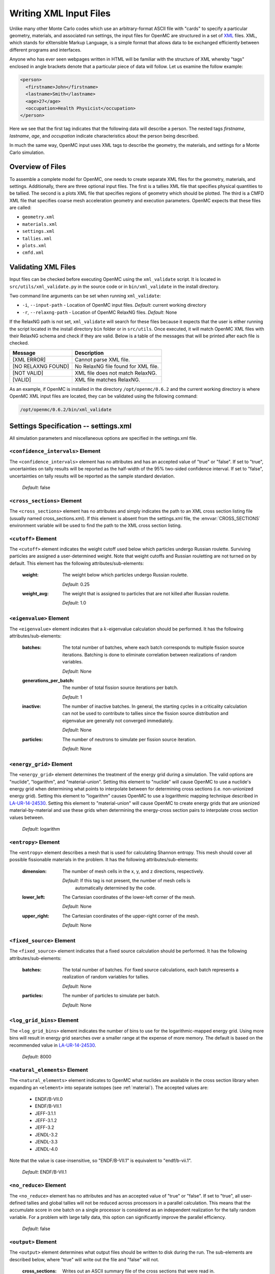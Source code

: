 .. _usersguide_input:

=======================
Writing XML Input Files
=======================

Unlike many other Monte Carlo codes which use an arbitrary-format ASCII file
with "cards" to specify a particular geometry, materials, and associated run
settings, the input files for OpenMC are structured in a set of XML_ files. XML,
which stands for eXtensible Markup Language, is a simple format that allows data
to be exchanged efficiently between different programs and interfaces.

Anyone who has ever seen webpages written in HTML will be familiar with the
structure of XML whereby "tags" enclosed in angle brackets denote that a
particular piece of data will follow. Let us examine the follow example:

.. code-block:: xml

    <person>
      <firstname>John</firstname>
      <lastname>Smith</lastname>
      <age>27</age>
      <occupation>Health Physicist</occupation>
    </person>

Here we see that the first tag indicates that the following data will describe a
person. The nested tags *firstname*, *lastname*, *age*, and *occupation*
indicate characteristics about the person being described.

In much the same way, OpenMC input uses XML tags to describe the geometry, the
materials, and settings for a Monte Carlo simulation.

.. _XML: http://www.w3.org/XML/

-----------------
Overview of Files
-----------------

To assemble a complete model for OpenMC, one needs to create separate XML files
for the geometry, materials, and settings. Additionally, there are three optional
input files. The first is a tallies XML file that specifies physical quantities
to be tallied. The second is a plots XML file that specifies regions of geometry
which should be plotted. The third is a CMFD XML file that specifies coarse mesh
acceleration geometry and execution parameters. OpenMC expects that these
files are called:

* ``geometry.xml``
* ``materials.xml``
* ``settings.xml``
* ``tallies.xml``
* ``plots.xml``
* ``cmfd.xml``

--------------------
Validating XML Files
--------------------

Input files can be checked before executing OpenMC using the ``xml_validate``
script. It is located in ``src/utils/xml_validate.py`` in the source code or in
``bin/xml_validate`` in the install directory.

Two command line arguments can be set when running ``xml_validate``:

* ``-i``, ``--input-path`` - Location of OpenMC input files.
  *Default*: current working directory
* ``-r``, ``--relaxng-path`` - Location of OpenMC RelaxNG files.
  *Default*: None

If the RelaxNG path is not set, ``xml_validate`` will search for these files
because it expects that the user is either running the script located in the
install directory ``bin`` folder or in ``src/utils``. Once executed, it will
match OpenMC XML files with their RelaxNG schema and check if they are valid.
Below is a table of the messages that will be printed after each file is
checked.

========================  ===================================
Message                   Description
========================  ===================================
[XML ERROR]               Cannot parse XML file.
[NO RELAXNG FOUND]        No RelaxNG file found for XML file.
[NOT VALID]               XML file does not match RelaxNG.
[VALID]                   XML file matches RelaxNG.
========================  ===================================

As an example, if OpenMC is installed in the directory
``/opt/openmc/0.6.2`` and the current working directory is where
OpenMC XML input files are located, they can be validated using
the following command:

.. code-block:: bash

   /opt/openmc/0.6.2/bin/xml_validate

--------------------------------------
Settings Specification -- settings.xml
--------------------------------------

All simulation parameters and miscellaneous options are specified in the
settings.xml file.

``<confidence_intervals>`` Element
----------------------------------

The ``<confidence_intervals>`` element has no attributes and has an accepted
value of "true" or "false". If set to "true", uncertainties on tally results
will be reported as the half-width of the 95% two-sided confidence interval. If
set to "false", uncertainties on tally results will be reported as the sample
standard deviation.

  *Default*: false

.. _cross_sections:

``<cross_sections>`` Element
----------------------------

The ``<cross_sections>`` element has no attributes and simply indicates the path
to an XML cross section listing file (usually named cross_sections.xml). If this
element is absent from the settings.xml file, the :envvar:`CROSS_SECTIONS`
environment variable will be used to find the path to the XML cross section
listing.

``<cutoff>`` Element
--------------------

The ``<cutoff>`` element indicates the weight cutoff used below which particles
undergo Russian roulette. Surviving particles are assigned a user-determined
weight. Note that weight cutoffs and Russian rouletting are not turned on by
default. This element has the following attributes/sub-elements:

  :weight:
    The weight below which particles undergo Russian roulette.

    *Default*: 0.25

  :weight_avg:
    The weight that is assigned to particles that are not killed after Russian
    roulette.

    *Default*: 1.0

``<eigenvalue>`` Element
------------------------

The ``<eigenvalue>`` element indicates that a :math:`k`-eigenvalue calculation
should be performed. It has the following attributes/sub-elements:

  :batches:
    The total number of batches, where each batch corresponds to multiple
    fission source iterations. Batching is done to eliminate correlation between
    realizations of random variables.

    *Default*: None

  :generations_per_batch:
    The number of total fission source iterations per batch.

    *Default*: 1

  :inactive:
    The number of inactive batches. In general, the starting cycles in a
    criticality calculation can not be used to contribute to tallies since the
    fission source distribution and eigenvalue are generally not converged
    immediately.

    *Default*: None

  :particles:
    The number of neutrons to simulate per fission source iteration.

    *Default*: None

``<energy_grid>`` Element
-------------------------

The ``<energy_grid>`` element determines the treatment of the energy grid during
a simulation. The valid options are "nuclide", "logarithm", and
"material-union". Setting this element to "nuclide" will cause OpenMC to use a
nuclide's energy grid when determining what points to interpolate between for
determining cross sections (i.e. non-unionized energy grid). Setting this
element to "logarithm" causes OpenMC to use a logarithmic mapping technique
described in LA-UR-14-24530_. Setting this element to "material-union" will
cause OpenMC to create energy grids that are unionized material-by-material and
use these grids when determining the energy-cross section pairs to interpolate
cross section values between.

  *Default*: logarithm

.. _LA-UR-14-24530: https://laws.lanl.gov/vhosts/mcnp.lanl.gov/pdf_files/la-ur-14-24530.pdf

``<entropy>`` Element
---------------------

The ``<entropy>`` element describes a mesh that is used for calculating Shannon
entropy. This mesh should cover all possible fissionable materials in the
problem. It has the following attributes/sub-elements:

  :dimension:
    The number of mesh cells in the x, y, and z directions, respectively.

    *Default*: If this tag is not present, the number of mesh cells is
     automatically determined by the code.

  :lower_left:
    The Cartesian coordinates of the lower-left corner of the mesh.

    *Default*: None

  :upper_right:
    The Cartesian coordinates of the upper-right corner of the mesh.

    *Default*: None

``<fixed_source>`` Element
--------------------------

The ``<fixed_source>`` element indicates that a fixed source calculation should be
performed. It has the following attributes/sub-elements:

  :batches:
    The total number of batches. For fixed source calculations, each batch
    represents a realization of random variables for tallies.

    *Default*: None

  :particles:
    The number of particles to simulate per batch.

    *Default*: None

``<log_grid_bins>`` Element
---------------------------

The ``<log_grid_bins>`` element indicates the number of bins to use for the
logarithmic-mapped energy grid. Using more bins will result in energy grid
searches over a smaller range at the expense of more memory. The default is
based on the recommended value in LA-UR-14-24530_.

  *Default*: 8000

.. _natural_elements:

``<natural_elements>`` Element
------------------------------

The ``<natural_elements>`` element indicates to OpenMC what nuclides are
available in the cross section library when expanding an ``<element>`` into
separate isotopes (see :ref:`material`). The accepted values are:

  - ENDF/B-VII.0
  - ENDF/B-VII.1
  - JEFF-3.1.1
  - JEFF-3.1.2
  - JEFF-3.2
  - JENDL-3.2
  - JENDL-3.3
  - JENDL-4.0

Note that the value is case-insensitive, so "ENDF/B-VII.1" is equivalent to
"endf/b-vii.1".

  *Default*: ENDF/B-VII.1

``<no_reduce>`` Element
-----------------------

The ``<no_reduce>`` element has no attributes and has an accepted value of
"true" or "false". If set to "true", all user-defined tallies and global tallies
will not be reduced across processors in a parallel calculation. This means that
the accumulate score in one batch on a single processor is considered as an
independent realization for the tally random variable. For a problem with large
tally data, this option can significantly improve the parallel efficiency.

  *Default*: false

``<output>`` Element
--------------------

The ``<output>`` element determines what output files should be written to disk
during the run. The sub-elements are described below, where "true" will write
out the file and "false" will not.

  :cross_sections:
    Writes out an ASCII summary file of the cross sections that were read in.

    *Default*: false

  :summary:
    Writes out an ASCII summary file describing all of the user input files that
    were read in.

    *Default*: false

  :tallies:
    Write out an ASCII file of tally results.

    *Default*: true

  .. note:: The tally results will always be written to a binary/HDF5 state point file.

``<output_path>`` Element
-------------------------

The ``<output_path>`` element specifies an absolute or relative path where all
output files should be written to. The specified path must exist or else OpenMC
will abort.

  *Default*: Current working directory

``<ptables>`` Element
---------------------

The ``<ptables>`` element determines whether probability tables should be used
in the unresolved resonance range if available. This element has no attributes
or sub-elements and can be set to either "false" or "true".

  *Default*: true

``<resonance_scattering>`` Element
----------------------------------

The ``resonance_scattering`` element can contain one or more of the following
attributes or sub-elements:

  :scatterer:
    An element with attributes/sub-elements called ``nuclide``, ``method``,
    ``xs_label``, ``xs_label_0K``, ``E_min``, and ``E_max``. The ``nuclide``
    attribute is the name, as given by the ``name`` attribute within the
    ``nuclide`` sub-element of the ``material`` element in ``materials.xml``,
    of the nuclide to which a resonance scattering treatment is to be applied.
    The ``method`` attribute gives the type of resonance scattering treatment
    that is to be applied to the ``nuclide``.  Acceptable inputs - none of
    which are case-sensitive - for the ``method`` attribute are ``ARES``,
    ``CXS``, ``WCM``, and ``DBRC``.  Descriptions of each of these methods
    are documented here_.  The ``xs_label`` attribute gives the label for the
    cross section data of the ``nuclide`` at a given temperature.  The
    ``xs_label_0K`` gives the label for the 0 K cross section data for the
    ``nuclide``.  The ``E_min`` attribute gives the minimum energy above
    which the ``method`` is applied.  The ``E_max`` attribute gives the
    maximum energy below which the ``method`` is applied.  One example would
    be as follows:

    .. _here: http://dx.doi.org/10.1016/j.anucene.2014.01.017

    .. code-block:: xml

        <resonance_scattering>
          <scatterer>
            <nuclide>U-238</nuclide>
            <method>ARES</method>
            <xs_label>92238.72c</xs_label>
            <xs_label_0K>92238.00c</xs_label_0K>
            <E_min>5.0e-6</E_min>
            <E_max>40.0e-6</E_max>
         </scatterer>
         <scatterer>
            <nuclide>Pu-239</nuclide>
            <method>dbrc</method>
            <xs_label>94239.72c</xs_label>
            <xs_label_0K>94239.00c</xs_label_0K>
            <E_min>0.01e-6</E_min>
            <E_max>210.0e-6</E_max>
          </scatterer>
        </resonance_scattering>

    .. note:: If the ``resonance_scattering`` element is not given, the free gas,
              constant cross section (``cxs``) scattering model, which has
              historically been used by Monte Carlo codes to sample target
              velocities, is used to treat the target motion of all nuclides.  If
              ``resonance_scattering`` is present, the ``cxs`` method is applied
              below ``E_min`` and the target-at-rest (asymptotic) kernel is used
              above ``E_max``.  An arbitrary number of ``scatterer`` elements may
              be specified, each corresponding to a single nuclide at a single
              temperature.

    *Defaults*: None (scatterer), ARES (method), 0.01 eV (E_min), 1.0 keV (E_max)

``<run_cmfd>`` Element
----------------------

The ``<run_cmfd>`` element indicates whether or not CMFD acceleration should be
turned on or off. This element has no attributes or sub-elements and can be set
to either "false" or "true".

  *Defualt*: false

``<seed>`` Element
------------------

The ``seed`` element is used to set the seed used for the linear congruential
pseudo-random number generator.

  *Default*: 1

``<source>`` Element
--------------------

The ``source`` element gives information on an external source distribution to
be used either as the source for a fixed source calculation or the initial
source guess for criticality calculations. It takes the following
attributes/sub-elements:

  :file:
    If this attribute is given, it indicates that the source is to be read from
    a binary source file whose path is given by the value of this element. Note,
    the number of source sites needs to be the same as the number of particles
    simulated in a fission source generation.

    *Default*: None

  :space:
    An element specifying the spatial distribution of source sites. This element
    has the following attributes:

    :type:
      The type of spatial distribution. Valid options are "box" and "point". A
      "box" spatial distribution has coordinates sampled uniformly in a
      parallelepiped. A "point" spatial distribution has coordinates specified
      by a triplet.

      *Default*: None

    :parameters:
      For a "box" spatial distribution, ``parameters`` should be given as six
      real numbers, the first three of which specify the lower-left corner of a
      parallelepiped and the last three of which specify the upper-right
      corner. Source sites are sampled uniformly through that parallelepiped.

      To filter a "box" spatial distribution by fissionable material, specify
      "fission" tag instead of "box". The ``parameters`` should be given as six
      real numbers, the first three of which specify the lower-left corner of a
      parallelepiped and the last three of which specify the upper-right
      corner. Source sites are sampled uniformly through that parallelepiped.

      For a "point" spatial distribution, ``parameters`` should be given as
      three real numbers which specify the (x,y,z) location of an isotropic
      point source

      *Default*: None

  :angle:
    An element specifying the angular distribution of source sites. This element
    has the following attributes:

    :type:
      The type of angular distribution. Valid options are "isotropic" and
      "monodirectional". The angle of the particle emitted from a source site is
      isotropic if the "isotropic" option is given. The angle of the particle
      emitted from a source site is the direction specified in the <parameters>
      attribute if "monodirectional" option is given.

      *Default*: isotropic

    :parameters:
      For an "isotropic" angular distribution, ``parameters`` should not be
      specified

      For a "monodirectional" angular distribution, ``parameters`` should be
      given as three real numbers which specify the angular cosines with respect
      to each axis.

      *Default*: None

  :energy:
    An element specifying the energy distribution of source sites. This element
    has the following attributes:

    :type:

      The type of energy distribution. Valid options are "monoenergetic",
      "watt", and "maxwell". The "monoenergetic" option produces source sites at
      a single energy. The "watt" option produces source sites whose energy is
      sampled from a Watt fission spectrum. The "maxwell" option produce source
      sites whose energy is sampled from a Maxwell fission spectrum

      *Default*: watt

    :parameters:
      For a "monoenergetic" energy distribution, ``parameters`` should be
      given as the energy in MeV of the source sites.

      For a "watt" energy distribution, ``parameters`` should be given as two
      real numbers :math:`a` and :math:`b` that parameterize the distribution
      :math:`p(E) dE = c e^{-E/a} \sinh \sqrt{b \, E} dE`.

      For a "maxwell" energy distribution, ``parameters`` should be given as one
      real number :math:`a` that parameterizes the distribution :math:`p(E) dE =
      c E e^{-E/a} dE`.

      *Default*: 0.988 2.249

  :write_initial:
    An element specifying whether to write out the initial source bank used at
    the beginning of the first batch. The output file is named
    "initial_source.binary(h5)"

      *Default*: false

``<state_point>`` Element
-------------------------

The ``<state_point>`` element indicates at what batches a state point file
should be written. A state point file can be used to restart a run or to get
tally results at any batch. The default behavior when using this tag is to
write out the source bank in the state_point file. This behavior can be
customized by using the ``<source_point>`` element. This element has the
following attributes/sub-elements:

  :batches:
    A list of integers separated by spaces indicating at what batches a state
    point file should be written.

    *Default*: Last batch only

  :interval:
    A single integer :math:`n` indicating that a state point should be written
    every :math:`n` batches. This option can be given in lieu of listing
    batches explicitly.

    *Default*: None

``<source_point>`` Element
--------------------------

The ``<source_point>`` element indicates at what batches the source bank
should be written. The source bank can be either written out within a state
point file or separately in a source point file. This element has the following
attributes/sub-elements:

  :batches:
    A list of integers separated by spaces indicating at what batches a state
    point file should be written. It should be noted that if the ``separate``
    attribute is not set to "true", this list must be a subset of state point
    batches.

    *Default*: Last batch only

  :interval:
    A single integer :math:`n` indicating that a state point should be written
    every :math:`n` batches. This option can be given in lieu of listing batches
    explicitly. It should be noted that if the ``separate`` attribute is not set
    to "true", this value should produce a list of batches that is a subset of
    state point batches.

    *Default*: None

  :separate:
    If this element is set to "true", a separate binary source point file will be
    written. Otherwise, the source sites will be written in the state point
    directly.

    *Default*: false

  :source_write:
    If this element is set to "false", source sites are not written
    to the state point or source point file. This can substantially reduce the
    size of state points if large numbers of particles per batch are used.

    *Default*: true

  :overwrite_latest:
    If this element is set to "true", a source point file containing
    the source bank will be written out to a separate file named
    ``source.binary`` or ``source.h5`` depending on if HDF5 is enabled.
    This file will be overwritten at every single batch so that the latest
    source bank will be available. It should be noted that a user can set both
    this element to "true" and specify batches to write a permanent source bank.

    *Default*: false

``<survival_biasing>`` Element
------------------------------

The ``<survival_biasing>`` element has no attributes and has an accepted value
of "true" or "false". If set to "true", this option will enable the use of
survival biasing, otherwise known as implicit capture or absorption.

  *Default*: false

.. _trace:

``<threads>`` Element
---------------------

The ``<threads>`` element indicates the number of OpenMP threads to be used for
a simulation. It has no attributes and accepts a positive integer value.

  *Default*: None (Determined by environment variable :envvar:`OMP_NUM_THREADS`)

``<trace>`` Element
-------------------

The ``<trace>`` element can be used to print out detailed information about a
single particle during a simulation. This element should be followed by three
integers: the batch number, generation number, and particle number.

  *Default*: None

.. _track:

``<track>`` Element
-------------------

The ``<track>`` element specifies particles for which OpenMC will output binary files describing particle position at every step of its transport. This element should be followed by triplets of integers.  Each triplet describes one particle.  The integers in each triplet specify the batch number, generation number, and particle number, respectively.

  *Default*: None

``<uniform_fs>`` Element
------------------------

The ``<uniform_fs>`` element describes a mesh that is used for re-weighting
source sites at every generation based on the uniform fission site methodology
described in Kelly et al., "MC21 Analysis of the Nuclear Energy Agency Monte
Carlo Performance Benchmark Problem," Proceedings of *Physor 2012*, Knoxville,
TN (2012). This mesh should cover all possible fissionable materials in the
problem. It has the following attributes/sub-elements:

  :dimension:
    The number of mesh cells in the x, y, and z directions, respectively.

    *Default*: None

  :lower_left:
    The Cartesian coordinates of the lower-left corner of the mesh.

    *Default*: None

  :upper_right:
    The Cartesian coordinates of the upper-right corner of the mesh.

    *Default*: None

``<verbosity>`` Element
-----------------------

The ``<verbosity>`` element tells the code how much information to display to
the standard output. A higher verbosity corresponds to more information being
displayed. This element takes the following attributes:

  :value:
    The specified verbosity between 1 and 10.

    *Default*: 5

--------------------------------------
Geometry Specification -- geometry.xml
--------------------------------------

The geometry in OpenMC is described using `constructive solid geometry`_ (CSG),
also sometimes referred to as combinatorial geometry. CSG allows a user to
create complex objects using Boolean operators on a set of simpler surfaces. In
the geometry model, each unique closed volume in defined by its bounding
surfaces. In OpenMC, most `quadratic surfaces`_ can be modeled and used as
bounding surfaces.

Every geometry.xml must have an XML declaration at the beginning of the file and
a root element named geometry. Within the root element the user can define any
number of cells, surfaces, and lattices. Let us look at the following example:

.. code-block:: xml

    <?xml version="1.0"?>
    <geometry>
      <!-- This is a comment -->

      <surface>
        <id>1</id>
        <type>sphere</type>
        <coeffs>0.0 0.0 0.0 5.0</coeffs>
        <boundary>vacuum</boundary>
      <surface>

      <cell>
        <id>1</id>
        <universe>0</universe>
        <material>1</material>
        <surfaces>-1</surfaces>
      </cell>
    </geometry>

At the beginning of this file is a comment, denoted by a tag starting with
``<!--`` and ending with ``-->``. Comments, as well as any other type of input,
may span multiple lines. One convenient feature of the XML input format is that
sub-elements of the ``cell`` and ``surface`` elements can also be equivalently
expressed of attributes of the original element, e.g. the geometry file above
could be written as:

.. code-block:: xml

    <?xml version="1.0"?>
    <geometry>
      <!-- This is a comment -->

      <surface id="1" type="sphere" coeffs="0.0 0.0 0.0 5.0" boundary="vacuum" />
      <cell id="1" universe="0" material="1" surfaces="-1" />

    </geometry>

.. _surface_element:

``<surface>`` Element
---------------------

Each ``<surface>`` element can have the following attributes or sub-elements:

  :id:
    A unique integer that can be used to identify the surface.

    *Default*: None

  :type:
    The type of the surfaces. This can be "x-plane", "y-plane", "z-plane",
    "plane", "x-cylinder", "y-cylinder", "z-cylinder", or "sphere".

    *Default*: None

  :coeffs:
    The corresponding coefficients for the given type of surface. See below for
    a list a what coefficients to specify for a given surface

    *Default*: None

  :boundary:
    The boundary condition for the surface. This can be "transmission",
    "vacuum", or "reflective".

    *Default*: "transmission"

The following quadratic surfaces can be modeled:

  :x-plane:
    A plane perpendicular to the x axis, i.e. a surface of the form :math:`x -
    x_0 = 0`. The coefficients specified are ":math:`x_0`".

  :y-plane:
    A plane perpendicular to the y axis, i.e. a surface of the form :math:`y -
    y_0 = 0`. The coefficients specified are ":math:`y_0`".

  :z-plane:
    A plane perpendicular to the z axis, i.e. a surface of the form :math:`z -
    z_0 = 0`. The coefficients specified are ":math:`z_0`".

  :plane:
    An arbitrary plane of the form :math:`Ax + By + Cz = D`. The coefficients
    specified are ":math:`A \: B \: C \: D`".

  :x-cylinder:
    An infinite cylinder whose length is parallel to the x-axis. This is a
    quadratic surface of the form :math:`(y - y_0)^2 + (z - z_0)^2 = R^2`. The
    coefficients specified are ":math:`y_0 \: z_0 \: R`".

  :y-cylinder:
    An infinite cylinder whose length is parallel to the y-axis. This is a
    quadratic surface of the form :math:`(x - x_0)^2 + (z - z_0)^2 = R^2`. The
    coefficients specified are ":math:`x_0 \: z_0 \: R`".

  :z-cylinder:
    An infinite cylinder whose length is parallel to the z-axis. This is a
    quadratic surface of the form :math:`(x - x_0)^2 + (y - y_0)^2 = R^2`. The
    coefficients specified are ":math:`x_0 \: y_0 \: R`".

  :sphere:
    A sphere of the form :math:`(x - x_0)^2 + (y - y_0)^2 + (z - z_0)^2 =
    R^2`. The coefficients specified are ":math:`x_0 \: y_0 \: z_0 \: R`".

  :x-cone:
    A cone parallel to the x-axis of the form :math:`(y - y_0)^2 + (z - z_0)^2 =
    R^2 (x - x_0)^2`. The coefficients specified are ":math:`x_0 \: y_0 \: z_0
    \: R^2`".

  :y-cone:
    A cone parallel to the y-axis of the form :math:`(x - x_0)^2 + (z - z_0)^2 =
    R^2 (y - y_0)^2`. The coefficients specified are ":math:`x_0 \: y_0 \: z_0
    \: R^2`".

  :z-cone:
    A cone parallel to the x-axis of the form :math:`(x - x_0)^2 + (y - y_0)^2 =
    R^2 (z - z_0)^2`. The coefficients specified are ":math:`x_0 \: y_0 \: z_0
    \: R^2`".

``<cell>`` Element
------------------

Each ``<cell>`` element can have the following attributes or sub-elements:

  :id:
    A unique integer that can be used to identify the cell.

    *Default*: None

  :universe:
    The ``id`` of the universe that this cell is contained in.

    *Default*: 0

  :fill:
    The ``id`` of the universe that fills this cell.

    .. note:: If a fill is specified, no material should be given.

    *Default*: None

  :material:
    The ``id`` of the material that this cell contains. If the cell should
    contain no material, this can also be set to "void".

    .. note:: If a material is specified, no fill should be given.

    *Default*: None

  :surfaces:
    A list of the ``ids`` for surfaces that bound this cell, e.g. if the cell
    is on the negative side of surface 3 and the positive side of surface 5, the
    bounding surfaces would be given as "-3 5".

    .. note:: The surface attribute/element can be omitted to make a cell fill
              its entire universe.

    *Default*: No surfaces

  :rotation:
    If the cell is filled with a universe, this element specifies the angles in
    degrees about the x, y, and z axes that the filled universe should be
    rotated. Should be given as three real numbers. For example, if you wanted
    to rotate the filled universe by 90 degrees about the z-axis, the cell
    element would look something like:

    .. code-block:: xml

        <cell fill="..." rotation="0 0 90" />

    *Default*: None

  :translation:
    If the cell is filled with a universe, this element specifies a vector that
    is used to translate (shift) the universe. Should be given as three real
    numbers.

    .. note:: Any translation operation is applied after a rotation, if also
              specified.

    *Default*: None


``<lattice>`` Element
---------------------

The ``<lattice>`` can be used to represent repeating structures (e.g. fuel pins
in an assembly) or other geometry which fits onto a rectilinear grid. Each cell
within the lattice is filled with a specified universe. A ``<lattice>`` accepts
the following attributes or sub-elements:

  :id:
    A unique integer that can be used to identify the lattice.

  :dimension:
    Two or three integers representing the number of lattice cells in the x- and
    y- (and z-) directions, respectively.

    *Default*: None

  :lower_left:
    The coordinates of the lower-left corner of the lattice. If the lattice is
    two-dimensional, only the x- and y-coordinates are specified.

    *Default*: None

  :pitch:
    If the lattice is 3D, then three real numbers that express the distance
    between the centers of lattice cells in the x-, y-, and z- directions.  If
    the lattice is 2D, then omit the third value.

    *Default*: None

  :outer:
    The unique integer identifier of a universe that will be used to fill all
    space outside of the lattice.  The universe will be tiled repeatedly as if
    it were placed in a lattice of infinite size.  This element is optional.

    *Default*: An error will be raised if a particle leaves a lattice with no
    outer universe.

  :universes:
    A list of the universe numbers that fill each cell of the lattice.

    *Default*: None

Here is an example of a properly defined 2d rectangular lattice:

.. code-block:: xml

    <lattice id="10" dimension="3 3" outer="1">
        <lower_left> -1.5 -1.5 </lower_left>
        <pitch> 1.0 1.0 </pitch>
        <universes>
          2 2 2
          2 1 2
          2 2 2
        </universes>
    </lattice>

``<hex_lattice>`` Element
-------------------------

The ``<hex_lattice>`` can be used to represent repeating structures (e.g. fuel
pins in an assembly) or other geometry which naturally fits onto a hexagonal
grid or hexagonal prism grid. Each cell within the lattice is filled with a
specified universe. This lattice uses the "flat-topped hexagon" scheme where two
of the six edges are perpendicular to the y-axis.  A ``<hex_lattice>`` accepts
the following attributes or sub-elements:

  :id:
    A unique integer that can be used to identify the lattice.

  :n_rings:
    An integer representing the number of radial ring positions in the xy-plane.
    Note that this number includes the degenerate center ring which only has one
    element.

    *Default*: None

  :n_axial:
    An integer representing the number of positions along the z-axis.  This
    element is optional.

    *Default*: None

  :center:
    The coordinates of the center of the lattice. If the lattice does not have
    axial sections then only the x- and y-coordinates are specified.

    *Default*: None

  :pitch:
    If the lattice is 3D, then two real numbers that express the distance
    between the centers of lattice cells in the xy-plane and along the z-axis,
    respectively.  If the lattice is 2D, then omit the second value.

    *Default*: None

  :outer:
    The unique integer identifier of a universe that will be used to fill all
    space outside of the lattice.  The universe will be tiled repeatedly as if
    it were placed in a lattice of infinite size.  This element is optional.

    *Default*: An error will be raised if a particle leaves a lattice with no
    outer universe.

  :universes:
    A list of the universe numbers that fill each cell of the lattice.

    *Default*: None

Here is an example of a properly defined 2d hexagonal lattice:

.. code-block:: xml

    <hex_lattice id="10" n_rings="3" outer="1">
        <center> 0.0 0.0 </center>
        <pitch> 1.0 </pitch>
        <universes>
                  202
               202   202 
            202   202   202
               202   202
            202   101   202
               202   202
            202   202   202
               202   202
                  202
        </universes>
    </hex_lattice>

.. _constructive solid geometry: http://en.wikipedia.org/wiki/Constructive_solid_geometry

.. _quadratic surfaces: http://en.wikipedia.org/wiki/Quadric

----------------------------------------
Materials Specification -- materials.xml
----------------------------------------

.. _material:

``<material>`` Element
----------------------

Each ``material`` element can have the following attributes or sub-elements:

  :id:
    A unique integer that can be used to identify the material.

  :density:
    An element with attributes/sub-elements called ``value`` and ``units``. The
    ``value`` attribute is the numeric value of the density while the ``units``
    can be "g/cm3", "kg/m3", "atom/b-cm", "atom/cm3", or "sum". The "sum" unit
    indicates that the density should be calculated as the sum of the atom
    fractions for each nuclide in the material. This should not be used in
    conjunction with weight percents.

    *Default*: None

  :nuclide:
    An element with attributes/sub-elements called ``name``, ``xs``, and ``ao``
    or ``wo``. The ``name`` attribute is the name of the cross-section for a
    desired nuclide while the ``xs`` attribute is the cross-section
    identifier. Finally, the ``ao`` and ``wo`` attributes specify the atom or
    weight percent of that nuclide within the material, respectively. One
    example would be as follows:

    .. code-block:: xml

        <nuclide name="H-1" xs="70c" ao="2.0" />
        <nuclide name="O-16" xs="70c" ao="1.0" />

    .. note:: If one nuclide is specified in atom percent, all others must also
              be given in atom percent. The same applies for weight percentages.

    *Default*: None

  :element:

    Specifies that a natural element is present in the material. The natural
    element is split up into individual isotopes based on `IUPAC Isotopic
    Compositions of the Elements 2009`_. This element has
    attributes/sub-elements called ``name``, ``xs``, and ``ao``. The ``name``
    attribute is the atomic symbol of the element while the ``xs`` attribute is
    the cross-section identifier. Finally, the ``ao`` attribute specifies the
    atom percent of the element within the material, respectively. One example
    would be as follows:

    .. code-block:: xml

        <element name="Al" ao="8.7115e-03" />
        <element name="Mg" ao="1.5498e-04" />
        <element name="Mn" ao="2.7426e-05" />
        <element name="Cu" ao="1.6993e-04" />

    In some cross section libraries, certain naturally occurring isotopes do not
    have cross sections. The :ref:`natural_elements` option determines how a
    natural element is split into isotopes in these cases.

    *Default*: None


  :sab:
    Associates an S(a,b) table with the material. This element has
    attributes/sub-elements called ``name`` and ``xs``. The ``name`` attribute
    is the name of the S(a,b) table that should be associated with the material,
    and ``xs`` is the cross-section identifier for the table.

    *Default*: None

.. _IUPAC Isotopic Compositions of the Elements 2009:
    http://pac.iupac.org/publications/pac/pdf/2011/pdf/8302x0397.pdf

``<default_xs>`` Element
------------------------

In some circumstances, the cross-section identifier may be the same for many or
all nuclides in a given problem. In this case, rather than specifying the
``xs=...`` attribute on every nuclide, a ``<default_xs>`` element can be used to
set the default cross-section identifier for any nuclide without an identifier
explicitly listed. This element has no attributes and accepts a 3-letter string
that indicates the default cross-section identifier, e.g. "70c".

  *Default*: None

------------------------------------
Tallies Specification -- tallies.xml
------------------------------------

The tallies.xml file allows the user to tell the code what results he/she is
interested in, e.g. the fission rate in a given cell or the current across a
given surface. There are two pieces of information that determine what
quantities should be scored. First, one needs to specify what region of phase
space should count towards the tally and secondly, the actual quantity to be
scored also needs to be specified. The first set of parameters we call *filters*
since they effectively serve to filter events, allowing some to score and
preventing others from scoring to the tally.

The structure of tallies in OpenMC is flexible in that any combination of
filters can be used for a tally. The following types of filter are available:
cell, universe, material, surface, birth region, pre-collision energy,
post-collision energy, and an arbitrary structured mesh.

The three valid elements in the tallies.xml file are ``<tally>``, ``<mesh>``,
and ``<assume_separate>``.

``<tally>`` Element
-------------------

The ``<tally>`` element accepts the following sub-elements:

  :label:
    This is an optional sub-element specifying the name of this tally to be used
    for output purposes. This string is limited to 52 characters for formatting
    purposes.

  :filter:
    Specify a filter that restricts contributions to the tally to particles
    within certain regions of phase space. This element and its
    attributes/sub-elements are described below.

    .. note::
        You may specify zero, one, or multiple filters to apply to the tally. To
        specify multiple filters, you must use multiple ``<filter>`` elements.

    The ``filter`` element has the following attributes/sub-elements:

      :type:
        The type of the filter. Accepted options are "cell", "cellborn", "material",
        "universe", "energy", "energyout", and "mesh".

      :bins:
        For each filter type, the corresponding ``bins`` entry is given as follows:

        :cell:
          A list of cells in which the tally should be accumulated.

        :cellborn:
          This filter allows the tally to be scored to only when particles were
          originally born in a specified cell.

        :surface:
          A list of surfaces for which the tally should be accumulated.

        :material:
          A list of materials for which the tally should be accumulated.

        :universe:
          A list of universes for which the tally should be accumulated.

        :energy:
          A monotonically increasing list of bounding **pre-collision** energies
          for a number of groups. For example, if this filter is specified as
          ``<filter type="energy" bins="0.0 1.0 20.0" />``, then two energy bins
          will be created, one with energies between 0 and 1 MeV and the other
          with energies between 1 and 20 MeV.

        :energyout:
          A monotonically increasing list of bounding **post-collision**
          energies for a number of groups. For example, if this filter is
          specified as ``<filter type="energyout" bins="0.0 1.0 20.0" />``, then
          two post-collision energy bins will be created, one with energies
          between 0 and 1 MeV and the other with energies between 1 and 20 MeV.

        :mesh:
          The ``id`` of a structured mesh to be tallied over.

  :nuclides:
    If specified, the scores listed will be for particular nuclides, not the
    summation of reactions from all nuclides. The format for nuclides should be
    [Atomic symbol]-[Mass number], e.g. "U-235". The reaction rate for all
    nuclides can be obtained with "total". For example, to obtain the reaction
    rates for U-235, Pu-239, and all nuclides in a material, this element should
    be:

    .. code-block:: xml

        <nuclides>U-235 Pu-239 total</nuclides>

    *Default*: total

  :estimator:
    The estimator element is used to force the use of either ``analog`` or
    ``tracklength`` tally estimation.  ''analog'' is generally less efficient
    though it can be used with every score type.  ''tracklength'' is generally
    the most efficient, though its usage is restricted to tallies that do not
    score particle information which requires a collision to have occured, such
    as a scattering tally which utilizes outgoing energy filters.

    *Default*: ``tracklength`` but will revert to analog if necessary.

  :scores:
    A space-separated list of the desired responses to be accumulated. Accepted
    options are "flux", "total", "scatter", "absorption", "fission",
    "nu-fission", "kappa-fission", "nu-scatter", "scatter-N", "scatter-PN",
    "scatter-YN", "nu-scatter-N", "nu-scatter-PN", "nu-scatter-YN", "flux-YN",
    "total-YN", "current", and "events". These corresponding to the following
    physical quantities:

    :flux:
      Total flux

    :total:
      Total reaction rate

    :scatter:
      Total scattering rate. Can also be identified with the ``scatter-0``
      response type.

    :absorption:
      Total absorption rate. This accounts for all reactions which do not
      produce secondary neutrons.

    :fission:
      Total fission rate

    :nu-fission:
      Total production of neutrons due to fission

    :kappa-fission:
      The recoverable energy production rate due to fission. The recoverable
      energy is defined as the fission product kinetic energy, prompt and
      delayed neutron kinetic energies, prompt and delayed :math:`\gamma`-ray
      total energies, and the total energy released by the delayed :math:`\beta`
      particles. The neutrino energy does not contribute to this response. The
      prompt and delayed :math:`\gamma`-rays are assumed to deposit their energy
      locally.

    :scatter-N:
      Tally the N\ :sup:`th` \ scattering moment, where N is the Legendre
      expansion order of the change in particle angle :math:`\left(\mu\right)`.
      N must be between 0 and 10. As an example, tallying the
      2\ :sup:`nd` \ scattering moment would be specified as
      ``<scores> scatter-2 </scores>``.

    :scatter-PN:
      Tally all of the scattering moments from order 0 to N, where N is the
      Legendre expansion order of the change in particle angle :math:`\left(\mu\right)`.
      That is, ``scatter-P1`` is equivalent to requesting tallies of
      ``scatter-0`` and ``scatter-1``.  Like for ``scatter-N``,
      N must be between 0 and 10. As an example, tallying up to the
      2\ :sup:`nd` \ scattering moment would be specified as
      ``<scores> scatter-P2 </scores>``.

    :scatter-YN:
      ``scatter-YN`` is similar to ``scatter-PN`` except an additional
      expansion is performed for the incoming particle direction
      :math:`\left(\Omega\right)` using the real spherical harmonics.  This is useful
      for performing angular flux moment weighting of the scattering moments.
      Like ``scatter-PN``, ``scatter-YN`` will tally all of the moments from
      order 0 to N; N again must be between 0 and 10.

    :nu-scatter, nu-scatter-N, nu-scatter-PN, nu-scatter-YN:
      These scores are similar in functionality to their ``scatter*``
      equivalents except the total production of neutrons due to
      scattering is scored vice simply the scattering rate. This accounts for
      multiplicity from (n,2n), (n,3n), and (n,4n) reactions.

    :flux-YN:
      Spherical harmonic expansion of the direction of motion
      :math:`\left(\Omega\right)` of the total flux.  This score will tally
      all of the harmonic moments of order 0 to N.  N must be between 0 and 10.

    :total-YN:
      The total reaction rate expanded via spherical harmonics about the
      direction of motion of the neutron, :math:`\Omega`.
      This score will tally all of the harmonic moments of order 0 to N.  N must
      be between 0 and 10.

    :current:
      Partial currents on the boundaries of each cell in a mesh.

      .. note::
          This score can only be used if a mesh filter has been
          specified. Furthermore, it may not be used in conjunction with any
          other score.

    :events:
      Number of scoring events

``<mesh>`` Element
------------------

If a structured mesh is desired as a filter for a tally, it must be specified in
a separate element with the tag name ``<mesh>``. This element has the following
attributes/sub-elements:

  :type:
    The type of structured mesh. Valid options include "rectangular" and
    "hexagonal".

  :dimension:
    The number of mesh cells in each direction.

  :lower_left:
    The lower-left corner of the structured mesh. If only two coordinates are
    given, it is assumed that the mesh is an x-y mesh.

  :upper_right:
    The upper-right corner of the structured mesh. If only two coordinates are
    given, it is assumed that the mesh is an x-y mesh.

  :width:
    The width of mesh cells in each direction.

  .. note::
      One of ``<upper_right>`` or ``<width>`` must be specified, but not both
      (even if they are consistent with one another).

``<assume_separate>`` Element
-----------------------------

In cases where the user needs to specify many different tallies each of which
are spatially separate, this tag can be used to cut down on some of the tally
overhead. The effect of assuming all tallies are spatially separate is that once
one tally is scored to, the same event is assumed not to score to any other
tallies. This element should be followed by "true" or "false".

  .. warning:: If used incorrectly, the assumption that all tallies are spatially
    separate can lead to incorrect results.

  *Default*: false

.. _usersguide_plotting:

--------------------------------------------
Geometry Plotting Specification -- plots.xml
--------------------------------------------

Basic plotting capabilities are available in OpenMC by creating a plots.xml
file and subsequently running with the command-line flag ``-plot``. The root
element of the plots.xml is simply ``<plots>`` and any number output plots can
be defined with ``<plot>`` sub-elements.  Two plot types are currently
implemented in openMC:

* ``slice``  2D pixel plot along one of the major axes. Produces a PPM image file.
* ``voxel``  3D voxel data dump. Produces a binary file containing voxel xyz position and cell or material id.


``<plot>`` Element
------------------

Each plot is specified by a combination of the following attributes or
sub-elements:

  :id:
    The unique ``id`` of the plot.

    *Default*: None - Required entry

  :filename:
    Filename for the output plot file.

    *Default*: "plot"

  :color:
    Keyword for plot coloring.  This can only be either ``cell`` or ``mat``,
    which colors regions by cells and materials, respectively. For voxel plots,
    this determines which id (cell or material) is associated with each
    position.

    *Default*: ``cell``

  :level:
    Universe depth to plot at (optional).  This parameter controls how many
    universe levels deep to pull cell and material ids from when setting plot
    colors.  If a given location does not have as many levels as specified,
    colors will be taken from the lowest level at that location. For example, if
    ``level`` is set to zero colors will be taken from top-level (universe zero)
    cells only.  However, if ``level`` is set to 1 colors will be taken from
    cells in universes that fill top-level fill-cells, and from top-level cells
    that contain materials.

    *Default*: Whatever the deepest universe is in the model

  :origin:
    Specifies the (x,y,z) coordinate of the center of the plot.  Should be three
    floats separated by spaces.

    *Default*: None - Required entry

  :width:
    Specifies the width of the plot along each of the basis directions.  Should
    be two or three floats separated by spaces for 2D plots and 3D plots,
    respectively.

    *Default*: None - Required entry

  :type:
    Keyword for type of plot to be produced. Currently only "slice" and
    "voxel" plots are implemented. The "slice" plot type creates 2D pixel
    maps saved in the PPM file format. PPM files can be displayed in most
    viewers (e.g. the default Gnome viewer, IrfanView, etc.).  The "voxel"
    plot type produces a binary datafile containing voxel grid positioning and
    the cell or material (specified by the ``color`` tag) at the center of each
    voxel. These datafiles can be processed into 3D SILO files using the
    ``voxel.py`` utility provided with the OpenMC source, and subsequently
    viewed with a 3D viewer such as VISIT or Paraview. See the
    :ref:`devguide_voxel` for information about the datafile structure.

    .. note:: Since the PPM format is saved without any kind of compression,
              the resulting file sizes can be quite large.  Saving the image in
              the PNG format can often times reduce the file size by orders of
              magnitude without any loss of image quality. Likewise,
              high-resolution voxel files produced by OpenMC can be quite large,
              but the equivalent SILO files will be significantly smaller.

    *Default*: "slice"

``<plot>`` elements of ``type`` "slice" and "voxel" must contain the ``pixels``
attribute or sub-element:

  :pixels:
    Specifies the number of pixels or voxels to be used along each of the basis
    directions for "slice" and "voxel" plots, respectively. Should be two or
    three integers separated by spaces.

    .. warning:: The ``pixels`` input determines the output file size.  For the
                 PPM format, 10 million pixels will result in a file just under
                 30 MB in size. A 10 million voxel binary file will be around
                 40 MB.

    .. warning:: If the aspect ratio defined in ``pixels`` does not match the
                 aspect ratio defined in ``width`` the plot may appear stretched
                 or squeezed.

    .. warning:: Geometry features along a basis direction smaller than
                 ``width``/``pixels`` along that basis direction may not appear
                 in the plot.

    *Default*: None - Required entry for "slice" and "voxel" plots

``<plot>`` elements of ``type`` "slice" can also contain the following
attributes or sub-elements.  These are not used in "voxel" plots:

  :basis:
    Keyword specifying the plane of the plot for "slice" type plots.  Can be
    one of: "xy", "xz", "yz".

    *Default*: "xy"

  :background:
    Specifies the RGB color of the regions where no OpenMC cell can be found.
    Should be three integers separated by spaces.

    *Default*: 0 0 0 (black)

  :col_spec:
    Any number of this optional tag may be included in each ``<plot>`` element,
    which can override the default random colors for cells or materials. Each
    ``col_spec`` element must contain ``id`` and ``rgb`` sub-elements.

    :id:
      Specifies the cell or material unique id for the color specification.

    :rgb:
      Specifies the custom color for the cell or material. Should be 3 integers
      separated by spaces.

    As an example, if your plot is colored by material and you want material 23
    to be blue, the corresponding ``col_spec`` element would look like:

    .. code-block:: xml

        <col_spec id="23" rgb="0 0 255" />

    *Default*: None

  :mask:
    The special ``mask`` sub-element allows for the selective plotting of *only*
    user-specified cells or materials. Only one ``mask`` element is allowed per
    ``plot`` element, and it must contain as attributes or sub-elements a
    background masking color and a list of cells or materials to plot:

    :components:
      List of unique ``id`` numbers of the cells or materials to plot. Should be
      any number of integers separated by spaces.

    :background:
      Color to apply to all cells or materials not in the ``components`` list of
      cells or materials to plot. This overrides any ``col_spec`` color
      specifications.

    *Default*: None

  :meshlines:
    The ``meshlines`` sub-element allows for plotting the boundaries of
    a tally mesh on top of a plot. Only one ``meshlines`` element is allowed per
    ``plot`` element, and it must contain as attributes or sub-elements a mesh
    type and a linewidth.  Optionally, a color may be specified for the overlay:

    :meshtype:
      The type of the mesh to be plotted. Valid options are "tally", "entropy",
      "ufs", and "cmfd".  If plotting "tally" meshes, the id of the mesh to plot
      must be specified with the ``id`` sub-element.

    :id:
      A single integer id number for the mesh specified on ``tallies.xml`` that
      should be plotted. This element is only required for ``meshtype="tally"``.

    :linewidth:
      A single integer number of pixels of linewidth to specify for the mesh
      boundaries. Specifying this as 0 indicates that lines will be 1 pixel
      thick, specifying 1 indicates 3 pixels thick, specifying 2 indicates
      5 pixels thick, etc.

    :color:
      Specifies the custom color for the meshlines boundaries. Should be 3
      integers separated by whitespace.  This element is optional.

      *Default*: 0 0 0 (black)

    *Default*: None

.. _usersguide_cmfd:

------------------------------
CMFD Specification -- cmfd.xml
------------------------------

Coarse mesh finite difference acceleration method has been implemented in OpenMC.
Currently, it allows users to accelerate fission source convergence during
inactive neutron batches. To run CMFD, the ``<run_cmfd>`` element in
``settings.xml`` should be set to "true".

``<begin>`` Element
-------------------

The ``<begin>`` element controls what batch CMFD calculations should begin.

  *Default*: 1

``<display>`` Element
---------------------

The ``<display>`` element sets one additional CMFD output column. Options are:

* "balance" - prints the RMS [%] of the resdiual from the neutron balance equation
  on CMFD tallies.
* "dominance" - prints the estimated dominance ratio from the CMFD iterations.
  **This will only work for power iteration eigensolver**.
* "entropy" - prints the *entropy* of the CMFD predicted fission source.
  **Can only be used if OpenMC entropy is active as well**.
* "source" - prints the RMS [%] between the OpenMC fission source and CMFD
  fission source.

  *Default*: balance

``<dhat_reset>`` Element
------------------------

The ``<dhat_reset>`` element controls whether :math:`\widehat{D}` nonlinear
CMFD parameters should be reset to zero before solving CMFD eigenproblem.
It can be turned on with "true" and off with "false".

  *Default*: false

``<downscatter>`` Element
-------------------------

The ``<downscatter>`` element controls whether an effective downscatter cross
section should be used when using 2-group CMFD. It can be turned on with "true"
and off with "false".

  *Default*: false

``<feedback>`` Element
----------------------

The ``<feedback>`` element controls whether or not the CMFD diffusion result is
used to adjust the weight of fission source neutrons on the next OpenMC batch.
It can be turned on with "true" and off with "false".

  *Default*: false

``<gauss_seidel_tolerance>`` Element
------------------------------------

The ``<gauss_seidel_tolerance>`` element specifies two parameters. The first is
the absolute inner tolerance for Gauss-Seidel iterations when performing CMFD
and the second is the relative inner tolerance for Gauss-Seidel iterations
for CMFD calculations. It is only used in the standalone CMFD power iteration
solver and not when PETSc is active.

  *Default*: 1.e-10 1.e-5

``<ksp_monitor>`` Element
-------------------------

The ``<ksp_monitor>`` element is used to view the convergence of linear GMRES
iterations in PETSc. This option can be turned on with "true" and turned off
with "false".

  *Default*: false

``<ktol>`` Element
--------------------

The ``<ktol>`` element specifies the tolerance on the eigenvalue when performing
CMFD power iteration.

  *Default*: 1.e-8

``<mesh>`` Element
------------------

The CMFD mesh is a structured Cartesian mesh. This element has the following
attributes/sub-elements:

  :lower_left:
    The lower-left corner of the structured mesh. If only two coordinate are
    given, it is assumed that the mesh is an x-y mesh.

  :upper_right:
    The upper-right corner of the structrued mesh. If only two coordinate are
    given, it is assumed that the mesh is an x-y mesh.

  :dimension:
    The number of mesh cells in each direction.

  :width:
    The width of mesh cells in each direction.

  :energy:
    Energy bins [in MeV], listed in ascending order (e.g. 0.0 0.625e-7 20.0)
    for CMFD tallies and acceleration. If no energy bins are listed, OpenMC
    automatically assumes a one energy group calculation over the entire
    energy range.

  :albedo:
    Surface ratio of incoming to outgoing partial currents on global boundary
    conditions. They are listed in the following order: -x +x -y +y -z +z.

    *Default*: 1.0 1.0 1.0 1.0 1.0 1.0

  :map:
    An optional acceleration map can be specified to overlay on the coarse
    mesh spatial grid. If this option is used a ``1`` is used for a
    non-accelerated region and a ``2`` is used for an accelerated region.
    For a simple 4x4 coarse mesh with a 2x2 fuel lattice surrounded by
    reflector, the map is:

      ``1 1 1 1``

      ``1 2 2 1``

      ``1 2 2 1``

      ``1 1 1 1``

    Therefore a 2x2 system of equations is solved rather than a 4x4. This
    is extremely important to use in reflectors as neutrons will not
    contribute to any tallies far away from fission source neutron regions.
    A ``2`` must be used to identify any fission source region.

    .. note:: Only two of the following three sub-elements are needed:
              ``lower_left``, ``upper_right`` and ``width``. Any combination
              of two of these will yield the third.

``<norm>`` Element
------------------

The ``<norm>`` element is used to normalize the CMFD fission source distribution
to a particular value. For example, if a fission source is calculated for a
17 x 17 lattice of pins, the fission source may be normalized to the number of
fission source regions, in this case 289. This is useful when visualizing this
distribution as the average peaking factor will be unity. This parameter will
not impact the calculation.

  *Default*: 1.0

``<power_monitor>`` Element
---------------------------

The ``<power_monitor>`` element is used to view the convergence of power iteration.
This option can be turned on with "true" and turned off with "false".

  *Default*: false

``<run_adjoint>`` Element
-------------------------

The ``<run_adjoint>`` element can be turned on with "true" to have an adjoint
calculation be performed on the last batch when CMFD is active. OpenMC should be
compiled with PETSc when using this option.

  *Default*: false

``<solver>`` Element
--------------------

The ``<solver>`` element controls whether the CMFD eigenproblem is solved with
standard power iteration or nonlinear Jacobian-free Newton Krylov (JFNK).
By setting "power", power iteration is used and by setting "jfnk", JFNK is used.

  *Default*: power

``<shift>`` Element
--------------------

The ``<shfit>`` element specifies an optional Wielandt shift parameter for
accelerating power iterations. It can only be used when PETSc is not active.
It is by default very large so the impact of the shift is effectively zero.

  *Default*: 1e6

``<spectral>`` Element
----------------------

The ``<spectral>`` element specifies an optional spectral radius that can be set to
accelerate the convergence of Gauss-Seidel iterations during CMFD power iteration
solve. Note this is only used in the standalone CMFD solver and does not affect
the calculation when PETSc is active.

  *Default*: power

``<stol>`` Element
------------------

The ``<stol>`` element specifies the tolerance on the fission source when performing
CMFD power iteration.

  *Default*: 1.e-8

``<tally_reset>`` Element
-------------------------

The ``<tally_reset>`` element contains a list of batch numbers in which CMFD tallies
should be reset.

  *Default*: None

``<write_matrices>`` Element
----------------------------

The ``<write_matrices>`` element is used to view the PETSc sparse matrices
created when solving CMFD equations. These binary output files can be imported
into MATLAB using PETSc-MATLAB utilities. This option can be
turned on with "true" and off with "false".

  *Default*: false

------------------------------------
ERSN-OpenMC Graphical User Interface
------------------------------------

A third-party Java-based user-friendly graphical user interface for creating XML
input files called ERSN-OpenMC_ is developed and maintained by members of the
Radiation and Nuclear Systems Group at the Faculty of Sciences Tetouan, Morocco.
The GUI also allows one to automatically download prerequisites for installing and
running OpenMC.

.. _ERSN-OpenMC: https://github.com/EL-Bakkali-Jaafar/ERSN-OpenMC
